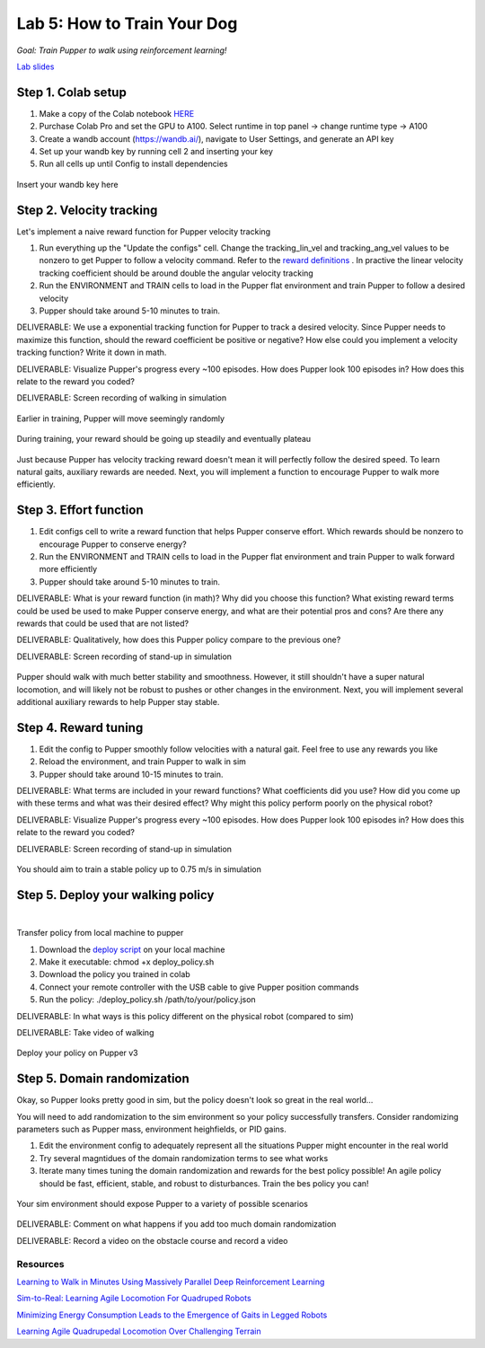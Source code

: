 Lab 5: How to Train Your Dog
========================

*Goal: Train Pupper to walk using reinforcement learning!*

`Lab slides <https://docs.google.com/presentation/d/1APi029vOGI_dR0Vrvh3glQ0Bw61qV4XP/edit?usp=sharing&ouid=117110374750562018236&rtpof=true&sd=true>`_

Step 1. Colab setup
^^^^^^^^^^^^^^^^^^^^^^^^^^^^^^^^^^^^^^^^
#. Make a copy of the Colab notebook `HERE <https://colab.research.google.com/drive/1QBtJ09hNInqNqKPVRThbv_yppSlQ9qd2?usp=sharing>`_
#. Purchase Colab Pro and set the GPU to A100. Select runtime in top panel -> change runtime type -> A100
#. Create a wandb account (https://wandb.ai/), navigate to User Settings, and generate an API key
#. Set up your wandb key by running cell 2 and inserting your key
#. Run all cells up until Config to install dependencies

.. figure:: ../../../_static/colab.png
   :align: center

   Insert your wandb key here


Step 2. Velocity tracking
^^^^^^^^^^^^^^^^^^^^^^^^^^^^^^^^^^^^^^^^
Let's implement a naive reward function for Pupper velocity tracking

#. Run everything up the "Update the configs" cell. Change the tracking_lin_vel and tracking_ang_vel values to be nonzero to get Pupper to follow a velocity command. Refer to the `reward definitions <https://github.com/Nate711/pupperv3-mjx/blob/main/pupperv3_mjx/rewards.py>`_ . In practive the linear velocity tracking coefficient should be around double the angular velocity tracking
#. Run the ENVIRONMENT and TRAIN cells to load in the Pupper flat environment and train Pupper to follow a desired velocity
#. Pupper should take around 5-10 minutes to train. 

DELIVERABLE: We use a exponential tracking function for Pupper to track a desired velocity. Since Pupper needs to maximize this function, should the reward coefficient be positive or negative? How else could you implement a velocity tracking function? Write it down in math.

DELIVERABLE: Visualize Pupper's progress every ~100 episodes. How does Pupper look 100 episodes in? How does this relate to the reward you coded?

DELIVERABLE: Screen recording of walking in simulation

.. figure:: ../../../_static/random_walk.gif
   :align: center
   :width: 360px

   Earlier in training, Pupper will move seemingly randomly

.. figure:: ../../../_static/loss_pup.png
   :align: center
   :width: 360px

   During training, your reward should be going up steadily and eventually plateau

.. figure:: ../../../_static/crazy_walk.gif
   :align: center
   :width: 360px

   Just because Pupper has velocity tracking reward doesn't mean it will perfectly follow the desired speed. To learn natural gaits, auxiliary rewards are needed. Next, you will implement a function to encourage Pupper to walk more efficiently.

Step 3. Effort function
^^^^^^^^^^^^^^^^^^^^^^^^^^^^^^^^^^^^^^^^
#. Edit configs cell to write a reward function that helps Pupper conserve effort. Which rewards should be nonzero to encourage Pupper to conserve energy?
#. Run the ENVIRONMENT and TRAIN cells to load in the Pupper flat environment and train Pupper to walk forward more efficiently
#. Pupper should take around 5-10 minutes to train. 

DELIVERABLE: What is your reward function (in math)? Why did you choose this function? What existing reward terms could be used be used to make Pupper conserve energy, and what are their potential pros and cons? Are there any rewards that could be used that are not listed?

DELIVERABLE: Qualitatively, how does this Pupper policy compare to the previous one?

DELIVERABLE: Screen recording of stand-up in simulation

.. figure:: ../../../_static/effortless_walk.gif
   :align: center
   :width: 360px

   Pupper should walk with much better stability and smoothness. However, it still shouldn't have a super natural locomotion, and will likely not be robust to pushes or other changes in the environment. Next, you will implement several additional auxiliary rewards to help Pupper stay stable.


Step 4. Reward tuning
^^^^^^^^^^^^^^^^^^^^^^^^^^^^^^^^^^^^^^^^

#. Edit the config to Pupper smoothly follow velocities with a natural gait. Feel free to use any rewards you like
#. Reload the environment, and train Pupper to walk in sim
#. Pupper should take around 10-15 minutes to train. 

DELIVERABLE: What terms are included in your reward functions? What coefficients did you use? How did you come up with these terms and what was their desired effect? Why might this policy perform poorly on the physical robot?

DELIVERABLE: Visualize Pupper's progress every ~100 episodes. How does Pupper look 100 episodes in? How does this relate to the reward you coded?

DELIVERABLE: Screen recording of stand-up in simulation

.. figure:: ../../../_static/flat_fast.gif
   :align: center
   :width: 360px

   You should aim to train a stable policy up to 0.75 m/s in simulation

Step 5. Deploy your walking policy
^^^^^^^^^^^^^^^^^^^^^^^^^^^^^^^^^^^^^^^^

|
Transfer policy from local machine to pupper

#. Download the `deploy script <https://drive.google.com/file/d/1QGo_Xxu2WMjDWeD3gIkbu1fEC68U6osG/view?usp=sharing>`_ on your local machine 
#. Make it executable: chmod +x deploy_policy.sh
#. Download the policy you trained in colab
#. Connect your remote controller with the USB cable to give Pupper position commands
#. Run the policy: ./deploy_policy.sh /path/to/your/policy.json

DELIVERABLE: In what ways is this policy different on the physical robot (compared to sim)

DELIVERABLE: Take video of walking

.. figure:: ../../../_static/walker.gif
   :align: center

   Deploy your policy on Pupper v3


Step 5. Domain randomization
^^^^^^^^^^^^^^^^^^^^^^^^^^^^^^^^^^^^^^^^^^^^^^^^^^^^^^^^^^^^


Okay, so Pupper looks pretty good in sim, but the policy doesn't look so great in the real world...

You will need to add randomization to the sim environment so your policy successfully transfers. Consider randomizing parameters such as Pupper mass, environment heighfields, or PID gains.

#. Edit the environment config to adequately represent all the situations Pupper might encounter in the real world
#. Try several magntidues of the domain randomization terms to see what works
#. Iterate many times tuning the domain randomization and rewards for the best policy possible! An agile policy should be fast, efficient, stable, and robust to disturbances. Train the bes policy you can!

.. figure:: ../../../_static/good_walk_terrain.gif
   :align: center
   :width: 360px

   Your sim environment should expose Pupper to a variety of possible scenarios

DELIVERABLE: Comment on what happens if you add too much domain randomization

DELIVERABLE: Record a video on the obstacle course and record a video

Resources
-----------
`Learning to Walk in Minutes Using Massively Parallel Deep Reinforcement Learning <https://arxiv.org/pdf/2109.11978>`_

`Sim-to-Real: Learning Agile Locomotion For Quadruped Robots <https://arxiv.org/abs/1804.10332>`_

`Minimizing Energy Consumption Leads to the
Emergence of Gaits in Legged Robots <https://energy-locomotion.github.io/>`_

`Learning Agile Quadrupedal Locomotion Over Challenging Terrain <https://www.science.org/doi/full/10.1126/scirobotics.abc5986>`_
